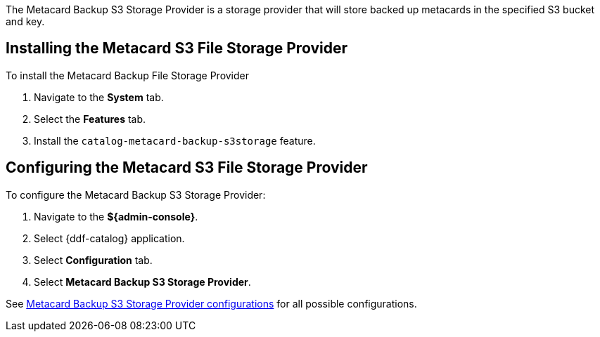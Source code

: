 :type: plugin
:status: published
:title: Metacard Backup S3 Storage Provider
:link: _metacard_backup_s3_storage_provider
:plugintypes: postingest
:summary: Stores backed-up metacards in a specified S3 bucket and key.

The Metacard Backup S3 Storage Provider is a storage provider that will store backed up metacards in the specified S3 bucket and key.

== Installing the Metacard S3 File Storage Provider

To install the Metacard Backup File Storage Provider

. Navigate to the *System* tab.
. Select the *Features* tab.
. Install the `catalog-metacard-backup-s3storage` feature.

== Configuring the Metacard S3 File Storage Provider

To configure the Metacard Backup S3 Storage Provider:

. Navigate to the *${admin-console}*.
. Select {ddf-catalog} application.
. Select *Configuration* tab.
. Select *Metacard Backup S3 Storage Provider*.

See <<{reference-prefix}Metacard_S3_Storage_Route,Metacard Backup S3 Storage Provider configurations>> for all possible configurations.
